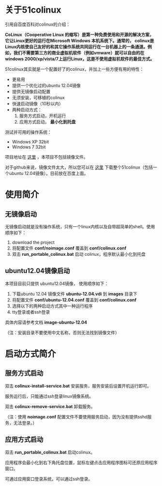 #+OPTIONS: toc:nil ^:nil

* 关于51colinux
引用自百度百科对colinux的介绍：

 *CoLinux（Cooperative Linux 的缩写）是第一种免费使用和开源的解决方案，它让Linux更好的运行在Microsoft Windows 本机系统下。通常的， colinux是Linux内核使自己友好的和其它操作系统共同运行在一台机器上的一条通道。例如，我们不需要第三方的商业虚拟机软件（例如vmware）就可以自由的在windows 2000/xp/vista/7上运行Linux，这是不使用虚拟机软件的最佳方式。*

51colinux其实就是一个配置好了的colinux，并加上一些方便有用的特性：
 - 更易用
 - 提供一个优化过的ubuntu 12.04镜像
 - 提供无镜像启动配置 
 - 无须安装，可移植的colinux
 - 快速启动镜像（10秒以内）
 - 两种启动方式：
   1. 服务方式启动，开机运行
   2. 应用方式启动， *最小化到托盘*

测试并可用的操作系统：
 - Windows XP 32bit
 - Windows 7 32bit


项目地址在 [[https://github.com/wuyao721/51colinux][这里]] ，本项目不包括镜像文件。

对于github来说，镜像文件太大，所以您可以在 [[http://pan.baidu.com/share/link?shareid=902233466&uk=101040102][这里]] 下载整个51colinux（包括一个ubuntu 12.04镜像）。目前放在百度上面。


* 使用简介

** 无镜像启动
无镜像启动就是没有操作系统，只有一个linux内核以及自带超简单的shell。使用顺序如下：
 1. download the project
 2. 将配置文件 *conf/noimage.conf* 覆盖到 *conf/colinux.conf*
 3. 双击 *run_portable_colinux.bat* 启动 colinux，程序默认最小化到托盘
 

** ubuntu12.04镜像启动

本项目目前只提供 ubuntu12.04镜像， 使用顺序如下：
 1. 下载ubuntu 12.04 镜像文件 *ubuntu-12.04.vdi* 到 *images* 目录下
 2. 将配置文件 *conf/ubuntu-12.04.conf* 覆盖到 *conf/colinux.conf*
 3. 选择以下的两种启动方式其中一种运行程序
 4. tty登录或者ssh登录

具体内容请参考文档 *image-ubuntu-12.04* 

（注：安装目录不要使用中文名称，否则无法找到镜像文件）


* 启动方式简介

** 服务方式启动
双击 *colinux-install-service.bat* 安装服务，服务安装后设置开机运行即可。

服务运行后，只能通过ssh登录linux镜像系统。

双击 *colinux-remove-service.bat* 卸载服务。

（注：使用 *noimage.conf* 配置文件不要使用服务启动，因为没有提供sshd服务，无法登录。）


** 应用方式启动
双击 *run_portable_colinux.bat* 启动colinux。

应用程序会最小化到右下角托盘位置，鼠标左键点击应用程序图标可还原应用程序窗口。

可通过应用窗口登录系统，可以通过ssh登录。
